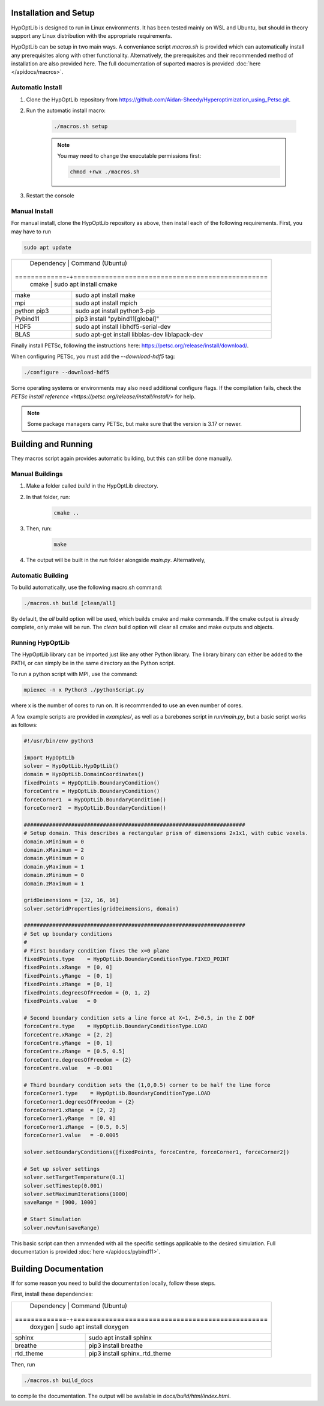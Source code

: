 ========================
Installation and Setup
========================

HypOptLib is designed to run in Linux environments. It has been tested mainly
on WSL and Ubuntu, but should in theory support any Linux distribution with the
appropriate requirements.

HypOptLib can be setup in two main ways. A conveniance script `macros.sh` is
provided which can automatically install any prerequisites along with other
functionality. Alternatively, the prerequisites and their recommended method of
installation are also provided here. The full documentation of suported macros is
provided :doc:`here </apidocs/macros>`.

Automatic Install
========================

1. Clone the HypOptLib repository from https://github.com/Aidan-Sheedy/Hyperoptimization_using_Petsc.git.

2. Run the automatic install macro:

    .. code-block:: bash

        ./macros.sh setup

    .. note:: 
        
        You may need to change the executable permissions first:
        
        .. code-block:: bash

            chmod +rwx ./macros.sh

3. Restart the console

Manual Install
========================

For manual install, clone the HypOptLib repository as above, then install each
of the following requirements. First, you may have to run

.. code-block:: bash

    sudo apt update

+-------------+--------------------------------------------------+
| Dependency  | Command (Ubuntu)                                 |
+=============-+=================================================+
| cmake       | sudo apt install cmake                           |
+-------------+--------------------------------------------------+
| make        | sudo apt install make                            |
+-------------+--------------------------------------------------+
| mpi         | sudo apt install mpich                           |
+-------------+--------------------------------------------------+
| python pip3 | sudo apt install python3-pip                     |
+-------------+--------------------------------------------------+
| Pybind11    | pip3 install "pybind11[global]"                  |
+-------------+--------------------------------------------------+
| HDF5        | sudo apt install libhdf5-serial-dev              |
+-------------+--------------------------------------------------+
| BLAS        | sudo apt-get install libblas-dev liblapack-dev   |
+-------------+--------------------------------------------------+

Finally install PETSc, following the instructions here: https://petsc.org/release/install/download/.

When configuring PETSc, you must add the `--download-hdf5` tag:

.. code-block:: bash

    ./configure --download-hdf5

Some operating systems or environments may also need additional configure flags. If the compilation
fails, check the `PETSc install reference <https://petsc.org/release/install/install/>` for help.

.. note::

    Some package managers carry PETSc, but make sure that the version is 3.17 or newer.


========================
Building and Running
========================

They macros script again provides automatic building, but this can still be done
manually.

Manual Buildings
========================

1. Make a folder called `build` in the HypOptLib directory.

2. In that folder, run:
    .. code-block:: bash

        cmake ..

3. Then, run:
    .. code-block:: bash

        make

4. The output will be built in the `run` folder alongside `main.py`. Alternatively, 


Automatic Building
========================

To build automatically, use the following macro.sh command:

.. code-block:: bash

    ./macros.sh build [clean/all]

By default, the `all` build option will be used, which builds cmake and make commands. If
the cmake output is already complete, only make will be run. The `clean` build option will
clear all cmake and make outputs and objects.

Running HypOptLib
========================

The HypOptLib library can be imported just like any other Python library. The library binary
can either be added to the PATH, or can simply be in the same directory as the Python script.

To run a python script with MPI, use the command:

.. code-block:: bash

    mpiexec -n x Python3 ./pythonScript.py

where x is the number of cores to run on. It is recommended to use an even number of cores.

A few example scripts are provided in `examples/`, as well as a barebones script in `run/main.py`,
but a basic script works as follows:

.. code-block:: python

    #!/usr/bin/env python3

    import HypOptLib
    solver = HypOptLib.HypOptLib()
    domain = HypOptLib.DomainCoordinates()
    fixedPoints = HypOptLib.BoundaryCondition()
    forceCentre = HypOptLib.BoundaryCondition()
    forceCorner1  = HypOptLib.BoundaryCondition()
    forceCorner2  = HypOptLib.BoundaryCondition()

    ######################################################################
    # Setup domain. This describes a rectangular prism of dimensions 2x1x1, with cubic voxels.
    domain.xMinimum = 0
    domain.xMaximum = 2
    domain.yMinimum = 0
    domain.yMaximum = 1
    domain.zMinimum = 0
    domain.zMaximum = 1

    gridDeimensions = [32, 16, 16]
    solver.setGridProperties(gridDeimensions, domain)

    ######################################################################
    # Set up boundary conditions
    #
    # First boundary condition fixes the x=0 plane
    fixedPoints.type    = HypOptLib.BoundaryConditionType.FIXED_POINT
    fixedPoints.xRange  = [0, 0]
    fixedPoints.yRange  = [0, 1]
    fixedPoints.zRange  = [0, 1]
    fixedPoints.degreesOfFreedom = {0, 1, 2}
    fixedPoints.value   = 0

    # Second boundary condition sets a line force at X=1, Z=0.5, in the Z DOF
    forceCentre.type    = HypOptLib.BoundaryConditionType.LOAD
    forceCentre.xRange  = [2, 2]
    forceCentre.yRange  = [0, 1]
    forceCentre.zRange  = [0.5, 0.5]
    forceCentre.degreesOfFreedom = {2}
    forceCentre.value   = -0.001

    # Third boundary condition sets the (1,0,0.5) corner to be half the line force
    forceCorner1.type    = HypOptLib.BoundaryConditionType.LOAD
    forceCorner1.degreesOfFreedom = {2}
    forceCorner1.xRange  = [2, 2]
    forceCorner1.yRange  = [0, 0]
    forceCorner1.zRange  = [0.5, 0.5]
    forceCorner1.value   = -0.0005

    solver.setBoundaryConditions([fixedPoints, forceCentre, forceCorner1, forceCorner2])

    # Set up solver settings
    solver.setTargetTemperature(0.1)
    solver.setTimestep(0.001)
    solver.setMaximumIterations(1000)
    saveRange = [900, 1000]

    # Start Simulation
    solver.newRun(saveRange)

This basic script can then ammended with all the specific settings applicable to
the desired simulation. Full documentation is provided :doc:`here </apidocs/pybind11>`.

========================
Building Documentation
========================

If for some reason you need to build the documentation locally, follow these steps.

First, install these dependencies:

+-------------+--------------------------------------------------+
| Dependency  | Command (Ubuntu)                                 |
+=============-+=================================================+
| doxygen     | sudo apt install doxygen                         |
+-------------+--------------------------------------------------+
| sphinx      | sudo apt install sphinx                          |
+-------------+--------------------------------------------------+
| breathe     | pip3 install breathe                             |
+-------------+--------------------------------------------------+
| rtd_theme   | pip3 install sphinx_rtd_theme                    |
+-------------+--------------------------------------------------+

Then, run

.. code-block:: bash

    ./macros.sh build_docs

to compile the documentation. The output will be available in `docs/build/html/index.html`.